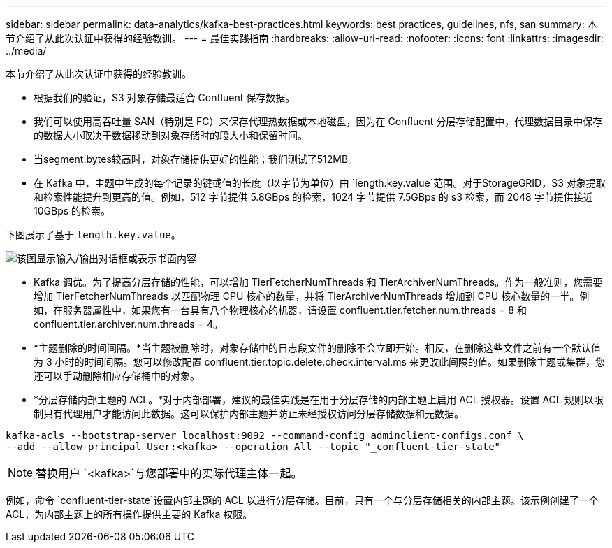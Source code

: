 ---
sidebar: sidebar 
permalink: data-analytics/kafka-best-practices.html 
keywords: best practices, guidelines, nfs, san 
summary: 本节介绍了从此次认证中获得的经验教训。 
---
= 最佳实践指南
:hardbreaks:
:allow-uri-read: 
:nofooter: 
:icons: font
:linkattrs: 
:imagesdir: ../media/


[role="lead"]
本节介绍了从此次认证中获得的经验教训。

* 根据我们的验证，S3 对象存储最适合 Confluent 保存数据。
* 我们可以使用高吞吐量 SAN（特别是 FC）来保存代理热数据或本地磁盘，因为在 Confluent 分层存储配置中，代理数据目录中保存的数据大小取决于数据移动到对象存储时的段大小和保留时间。
* 当segment.bytes较高时，对象存储提供更好的性能；我们测试了512MB。
* 在 Kafka 中，主题中生成的每个记录的键或值的长度（以字节为单位）由 `length.key.value`范围。对于StorageGRID，S3 对象提取和检索性能提升到更高的值。例如，512 字节提供 5.8GBps 的检索，1024 字节提供 7.5GBps 的 s3 检索，而 2048 字节提供接近 10GBps 的检索。


下图展示了基于 `length.key.value`。

image:confluent-kafka-011.png["该图显示输入/输出对话框或表示书面内容"]

* Kafka 调优。为了提高分层存储的性能，可以增加 TierFetcherNumThreads 和 TierArchiverNumThreads。作为一般准则，您需要增加 TierFetcherNumThreads 以匹配物理 CPU 核心的数量，并将 TierArchiverNumThreads 增加到 CPU 核心数量的一半。例如，在服务器属性中，如果您有一台具有八个物理核心的机器，请设置 confluent.tier.fetcher.num.threads = 8 和 confluent.tier.archiver.num.threads = 4。
* *主题删除的时间间隔。*当主题被删除时，对象存储中的日志段文件的删除不会立即开始。相反，在删除这些文件之前有一个默认值为 3 小时的时间间隔。您可以修改配置 confluent.tier.topic.delete.check.interval.ms 来更改此间隔的值。如果删除主题或集群，您还可以手动删除相应存储桶中的对象。
* *分层存储内部主题的 ACL。*对于内部部署，建议的最佳实践是在用于分层存储的内部主题上启用 ACL 授权器。设置 ACL 规则以限制只有代理用户才能访问此数据。这可以保护内部主题并防止未经授权访问分层存储数据和元数据。


[listing]
----
kafka-acls --bootstrap-server localhost:9092 --command-config adminclient-configs.conf \
--add --allow-principal User:<kafka> --operation All --topic "_confluent-tier-state"
----

NOTE: 替换用户 `<kafka>`与您部署中的实际代理主体一起。

例如，命令 `confluent-tier-state`设置内部主题的 ACL 以进行分层存储。目前，只有一个与分层存储相关的内部主题。该示例创建了一个 ACL，为内部主题上的所有操作提供主要的 Kafka 权限。
